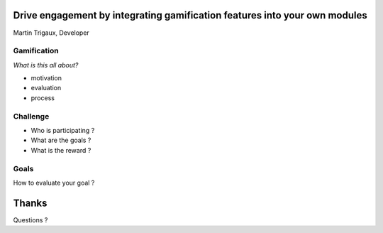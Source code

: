 Drive engagement by integrating gamification features into your own modules
===========================================================================

Martin Trigaux, Developer

Gamification
------------

*What is this all about?*

* motivation
* evaluation
* process

Challenge
---------

* Who is participating ?
* What are the goals ?
* What is the reward ?

Goals
-----

How to evaluate your goal ?

Thanks
======
Questions ?
